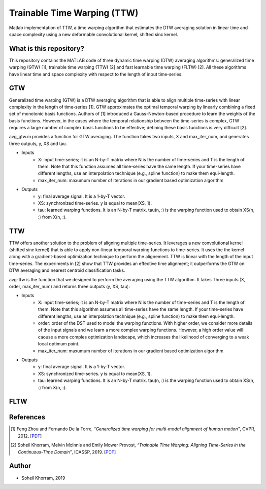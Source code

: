 .. -*- mode: rst -*-

Trainable Time Warping (TTW)
============================

Matlab implementation of TTW, a time warping algorithm that estimates the DTW averaging solution in linear time and space complexity using a new deformable convolutional kernel, shifted sinc kernel.

.. image:: ttw_results.png

What is this repository?
------------------------

This repository contains the MATLAB code of three dynamic time warping (DTW) averaging algorithms: generalized time warping (GTW) [1], trainable time warping (TTW) [2] and fast learnable time warping (FLTW) [2]. All these algorithms have linear time and space complexity with respect to the length of input time-series. 

GTW
-----

Generalized time warping (GTW) is a DTW averaging algorithm that is able to align multiple time-series with linear complexity in the length of time-series [1]. GTW approximates the optimal temporal warping by linearly combining a fixed set of monotonic basis functions. Authors of [1] introduced a Gauss-Newton-based procedure to learn the weights of the basis functions. However, in the cases where the temporal relationship between the time-series is complex, GTW requires a large number of complex basis functions to be effective; defining these basis functions is very difficult [2].

avg_gtw.m provides a function for GTW averaging. The function takes two inputs, X and max_iter_num, and generates three outputs,
y, XS and tau. 

* Inputs
      - X: input time-series; it is an N-by-T matrix where N is the number of time-series and T is the length of them. Note that this function assumes all time-series have the same length. If your time-series have different lengths, use an interpolation technique (e.g., spline function) to make them equi-length.
      - max_iter_num: maxumum number of iterations in our gradient based optimization algorithm.

* Outputs
      - y: final average signal. It is a 1-by-T vector.
      - XS: synchronized time-series. y is equal to mean(XS, 1).
      - tau: learned warping functions. It is an N-by-T matrix. tau(n, :) is the warping function used to obtain XS(n, :) from X(n, :).


TTW
-----

TTW offers another solution to the problem of aligning multiple time-series. It leverages a new convolutional kernel (shifted sinc kernel) that is able to apply non-linear temporal warping functions to time-series. It uses the the kernel along with a gradient-based optimization technique to perform the alignement. TTW is linear with the length of the input time-series. The experiments in [2] show that TTW provides an effective time alignment; it outperforms the GTW on DTW averaging and nearest centroid classification tasks. 

avg-ttw is the function that we designed to perform the averaging using the TTW algorithm. It takes Three inputs (X, order, max_iter_num) and returns three outputs (y, XS, tau):

* Inputs
      - X: input time-series; it is an N-by-T matrix where N is the number of time-series and T is the length of them. Note that this algorithm assumes all time-series have the same length. If your time-series have different lengths, use an interpolation technique (e.g., spline function) to make them equi-length.
      - order: order of the DST used to model the warping functions. With higher order, we consider more details of the input signals and we learn a more complex warping functions. However, a high order value will caouse a more comples optimization landscape, which increases the likelihood of converging to a weak local optimum point.
      - max_iter_num: maxumum number of iterations in our gradient based optimization algorithm.

* Outputs
      - y: final average signal. It is a 1-by-T vector.
      - XS: synchronized time-series. y is equal to mean(XS, 1).
      - tau: learned warping functions. It is an N-by-T matrix. tau(n, :) is the warping function used to obtain XS(n, :) from X(n, :).

FLTW
-----



References
----------

.. [1] Feng Zhou and Fernando De la Torre,
       *“Generalized time warping for multi-modal alignment of human motion”*,
       CVPR, 2012. [`PDF <http://citeseerx.ist.psu.edu/viewdoc/download?doi=10.1.1.227.6175&rep=rep1&type=pdf>`_]

.. [2] Soheil Khorram, Melvin McInnis and Emily Mower Provost,
       *“Trainable Time Warping: Aligning Time-Series in the Continuous-Time Domain”*,
       ICASSP, 2019. [`PDF <https://arxiv.org/pdf/1903.09245.pdf>`_]

Author
------

- Soheil Khorram, 2019
